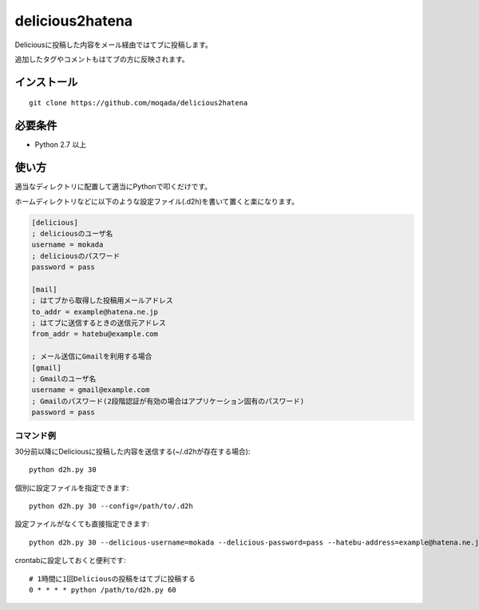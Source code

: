 delicious2hatena
================

Deliciousに投稿した内容をメール経由ではてブに投稿します。

追加したタグやコメントもはてブの方に反映されます。

インストール
------------

::

   git clone https://github.com/moqada/delicious2hatena

必要条件
--------

- Python 2.7 以上

使い方
------

適当なディレクトリに配置して適当にPythonで叩くだけです。

ホームディレクトリなどに以下のような設定ファイル(.d2h)を書いて置くと楽になります。

.. code-block:: ini

   [delicious]
   ; deliciousのユーザ名
   username = mokada
   ; deliciousのパスワード
   password = pass

   [mail]
   ; はてブから取得した投稿用メールアドレス
   to_addr = example@hatena.ne.jp
   ; はてブに送信するときの送信元アドレス
   from_addr = hatebu@example.com

   ; メール送信にGmailを利用する場合
   [gmail]
   ; Gmailのユーザ名
   username = gmail@example.com
   ; Gmailのパスワード(2段階認証が有効の場合はアプリケーション固有のパスワード)
   password = pass

   
コマンド例
~~~~~~~~~~

30分前以降にDeliciousに投稿した内容を送信する(~/.d2hが存在する場合)::

   python d2h.py 30


個別に設定ファイルを指定できます::

   python d2h.py 30 --config=/path/to/.d2h


設定ファイルがなくても直接指定できます::

   python d2h.py 30 --delicious-username=mokada --delicious-password=pass --hatebu-address=example@hatena.ne.jp --from-address=hatebu@example.com


crontabに設定しておくと便利です::

   # 1時間に1回Deliciousの投稿をはてブに投稿する
   0 * * * * python /path/to/d2h.py 60

